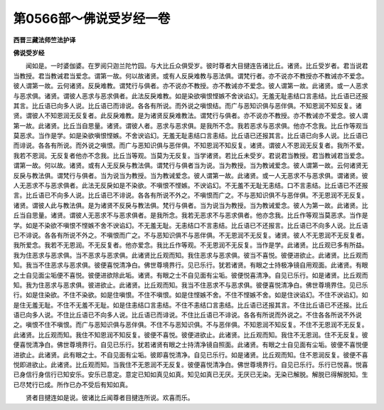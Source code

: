 第0566部～佛说受岁经一卷
============================

**西晋三藏法师竺法护译**

**佛说受岁经**


　　闻如是。一时婆伽婆。在罗阅只迦兰陀竹园。与大比丘众俱受岁。彼时尊者大目揵连告诸比丘。诸贤。比丘受岁者。君当说君当教授。君当教诫君当爱念。谓第一故。何以故诸贤。或有人反戾难教与恶法俱。谓梵行者。亦不说亦不教授亦不教诫亦不爱念。彼人谓第一故。云何诸贤。反戾难教。谓梵行与俱者。亦不说亦不教授。亦不教诫亦不爱念。彼人谓第一故。此诸贤。或一人恶求与恶求俱。诸贤。谓彼人恶求与恶求俱者。此法反戾难教。如是染欲嗔恨悭嫉不舍谀谄幻。无羞无耻恚结口言恚结。比丘语已还报其言。比丘语已向多人说。比丘语已而诽说。各各有所说。而外说之嗔恨结。而广与恶知识俱与恶伴俱。不知恩润不知反复。诸贤。谓彼人不知恩润无反复者。此反戾难教。是为诸贤反戾难教法。谓梵行与俱者。亦不说亦不教授。亦不教诫亦不爱念。彼人谓第一故。此诸贤。比丘当自思量。诸贤。谓彼人者。恶求与恶求俱。是我所不念。我若恶求与恶求俱。他亦不念我。比丘作等观当莫恶求。当作是学。如是染欲嗔恨悭嫉。不舍谀谄幻。无羞无耻恚结口言恚结。比丘语已还报其言。比丘语已向多人说。比丘语已而诽说。各各有所说。而外说之嗔恨。而广与恶知识俱与恶伴俱。不知恩润不知反复。诸贤。谓彼人不恩润无反复者。我所不爱。我若不恩润。无反复者他亦不念我。比丘当等观。当莫为无反复。当学诸贤。若比丘未受岁。君说君当教授。君当教诫君当爱念。谓第一故。何以故。诸贤。或有人无反戾与教法俱。谓梵行与俱者当为说。当为教授。当为教诫爱念。彼人谓第一故。云何诸贤无反戾与教法俱。谓梵行与俱者。当为说当为教授。当为教诫爱念。彼人谓第一故。此诸贤。或一人无恶求不与恶求俱。谓诸贤。彼人无恶求不与恶求俱者。此法无反戾如是不染欲。不嗔恨不悭嫉。不谀谄幻。不无羞不无耻无恚结。口不言恚结。比丘语已不还报言。比丘语已不向多人说。比丘语已不诽说。各各有所说不外之。不嗔恨而广之。不与恶知识俱不与恶伴俱。不无恩润不无反复。诸贤。谓彼人此与教法俱。是为诸贤不反戾与教法俱。梵行与俱者。当为说当为教授。当为教诫爱念。彼人为第一故。此诸贤。比丘当自思量。诸贤。谓彼人无恶求不与恶求俱者。是我所念。我若无恶求不与恶求俱者。他亦念我。比丘作等观当莫恶求。当作是学。如是不染欲不嗔恨不悭嫉不舍不谀谄幻。不无羞无耻。无恚结口不言恚结。比丘语已不还报言。比丘语已不向多人说。比丘语已不诽说。各各有所说不外之。不嗔恨而广之。不与恶知识俱不与恶伴俱。不无恩润不无反复。诸贤。彼人不无恩润不无反复者。我所爱念。我若不无恩润。不无反复者。他亦爱念。我比丘作等观。不无恩润不无反复。当作是学。此诸贤。比丘观已多有所益。我为住恶求与恶求俱。当不恶求与恶求俱。此诸贤比丘观而知。我住恶求与恶求俱。彼当不喜悦。彼便进欲止。此诸贤。比丘观而知。我当不住恶求与恶求俱。彼便喜悦清净白。佛世尊境界行。见已乐行。犹若诸贤。有眼之士持极净镜自用观面。此诸贤。有眼之士自见面尘垢便不喜悦。彼便进欲除此垢。诸贤。有眼之士不自见面有尘垢。彼便悦喜清净。自见已乐行。如是诸贤。比丘观而知。我为住恶求与恶求俱。彼进欲止。此诸贤。比丘观而知。我当不住恶求不与恶求俱。彼便喜悦清净白。佛世尊境界住。见已乐行。如是住染欲。不住不染欲。如是住嗔恨。不住不嗔恨。如是住悭嫉不舍。不住不悭嫉不舍。如是住谀谄幻。不住不谀谄幻。如是住无羞无耻。不住不无羞不无耻。如是住恚结口言恚结。不住不恚结口言恚结。比丘语已还报其言。不住比丘语已不还报。比丘语已向多人说。不住比丘语已不向多人说。比丘语已而诽说。不住比丘语已不诽说。各各有所说而外说之。不住各各所说不外说之。嗔恨不住不嗔恨。而广与恶知识俱与恶伴俱。不住不与恶知识俱。不与恶伴俱。不知恩润不知反复。不住不无恩润不无反复。此诸贤。比丘观而知。我住不知恩润不知反复。彼便不喜悦。彼便进欲止。此诸贤。比丘观而知。我住不无恩润。住不无反复。彼便喜悦清净白。佛世尊境界行。自见已乐行。犹若诸贤有眼之士持清净镜自照面。此诸贤。有眼之士自见面有尘垢。彼便不喜悦便进欲止。此诸贤。此有眼之士。不自见面有尘垢。彼即喜悦清净。自见已乐行。如是诸贤。比丘观而知。住不恩润反复。彼便不喜悦即进欲止。此诸贤。比丘观而知。当我住不无恩润不无反复。彼便喜悦清净白。佛世尊境界行。自见已乐行。乐行已悦喜。悦喜已身信行身信行已知安乐。安乐已意定。意定已知如真见如真。知见如真已无厌。无厌已无染。无染已解脱。解脱已得解脱知。生已尽梵行已成。所作已办不受后有知如真。

　　贤者目揵连如是说。彼诸比丘闻尊者目揵连所说。欢喜而乐。
